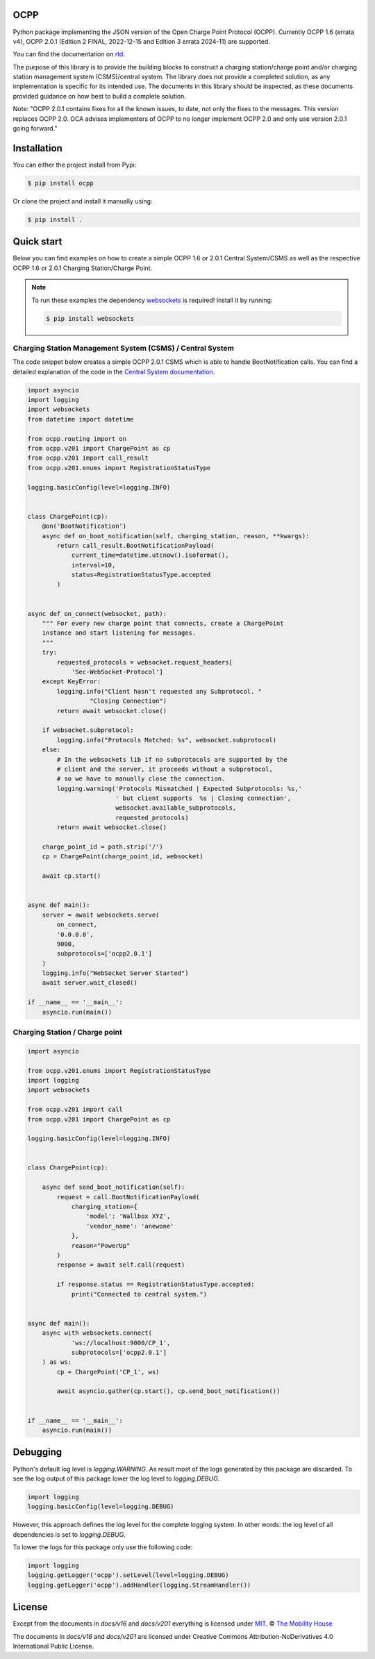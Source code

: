 .. image:: https://github.com/mobilityhouse/ocpp/actions/workflows/pull-request.yml/badge.svg?style=svg
   :target: https://github.com/mobilityhouse/ocpp/actions/workflows/pull-request.yml

.. image:: https://img.shields.io/pypi/pyversions/ocpp.svg
   :target: https://pypi.org/project/ocpp/

.. image:: https://img.shields.io/readthedocs/ocpp.svg
   :target: https://ocpp.readthedocs.io/en/latest/

OCPP
----

Python package implementing the JSON version of the Open Charge Point Protocol
(OCPP). Currently OCPP 1.6 (errata v4), OCPP 2.0.1 (Edition 2 FINAL, 2022-12-15 and Edition 3 errata 2024-11)
are supported.

You can find the documentation on `rtd`_.

The purpose of this library is to provide the building blocks to construct a
charging station/charge point and/or charging station management system
(CSMS)/central system. The library does not provide a completed solution, as any
implementation is specific for its intended use. The documents in this library
should be inspected, as these documents provided guidance on how best to
build a complete solution.

Note: "OCPP 2.0.1 contains fixes for all the known issues, to date, not only
the fixes to the messages. This version replaces OCPP 2.0. OCA advises
implementers of OCPP to no longer implement OCPP 2.0 and only use version
2.0.1 going forward."

Installation
------------

You can either the project install from Pypi:

.. code-block:: bash

   $ pip install ocpp

Or clone the project and install it manually using:

.. code-block:: bash

   $ pip install .

Quick start
-----------

Below you can find examples on how to create a simple OCPP 1.6 or 2.0.1 Central
System/CSMS as well as the respective OCPP 1.6 or 2.0.1
Charging Station/Charge Point.

.. note::

   To run these examples the dependency websockets_ is required! Install it by running:

   .. code-block:: bash

      $ pip install websockets

Charging Station Management System (CSMS) / Central System
~~~~~~~~~~~~~~~~~~~~~~~~~~~~~~~~~~~~~~~~~~~~~~~~~~~~~~~~~~

The code snippet below creates a simple OCPP 2.0.1 CSMS which
is able to handle BootNotification calls. You can find a detailed explanation of the
code in the `Central System documentation`_.


.. code-block:: python

    import asyncio
    import logging
    import websockets
    from datetime import datetime

    from ocpp.routing import on
    from ocpp.v201 import ChargePoint as cp
    from ocpp.v201 import call_result
    from ocpp.v201.enums import RegistrationStatusType

    logging.basicConfig(level=logging.INFO)


    class ChargePoint(cp):
        @on('BootNotification')
        async def on_boot_notification(self, charging_station, reason, **kwargs):
            return call_result.BootNotificationPayload(
                current_time=datetime.utcnow().isoformat(),
                interval=10,
                status=RegistrationStatusType.accepted
            )


    async def on_connect(websocket, path):
        """ For every new charge point that connects, create a ChargePoint
        instance and start listening for messages.
        """
        try:
            requested_protocols = websocket.request_headers[
                'Sec-WebSocket-Protocol']
        except KeyError:
            logging.info("Client hasn't requested any Subprotocol. "
                     "Closing Connection")
            return await websocket.close()

        if websocket.subprotocol:
            logging.info("Protocols Matched: %s", websocket.subprotocol)
        else:
            # In the websockets lib if no subprotocols are supported by the
            # client and the server, it proceeds without a subprotocol,
            # so we have to manually close the connection.
            logging.warning('Protocols Mismatched | Expected Subprotocols: %s,'
                            ' but client supports  %s | Closing connection',
                            websocket.available_subprotocols,
                            requested_protocols)
            return await websocket.close()

        charge_point_id = path.strip('/')
        cp = ChargePoint(charge_point_id, websocket)

        await cp.start()


    async def main():
        server = await websockets.serve(
            on_connect,
            '0.0.0.0',
            9000,
            subprotocols=['ocpp2.0.1']
        )
        logging.info("WebSocket Server Started")
        await server.wait_closed()

    if __name__ == '__main__':
        asyncio.run(main())

Charging Station / Charge point
~~~~~~~~~~~~~~~~~~~~~~~~~~~~~~~

.. code-block:: python

    import asyncio

    from ocpp.v201.enums import RegistrationStatusType
    import logging
    import websockets

    from ocpp.v201 import call
    from ocpp.v201 import ChargePoint as cp

    logging.basicConfig(level=logging.INFO)


    class ChargePoint(cp):

        async def send_boot_notification(self):
            request = call.BootNotificationPayload(
                charging_station={
                    'model': 'Wallbox XYZ',
                    'vendor_name': 'anewone'
                },
                reason="PowerUp"
            )
            response = await self.call(request)

            if response.status == RegistrationStatusType.accepted:
                print("Connected to central system.")


    async def main():
        async with websockets.connect(
                'ws://localhost:9000/CP_1',
                subprotocols=['ocpp2.0.1']
        ) as ws:
            cp = ChargePoint('CP_1', ws)

            await asyncio.gather(cp.start(), cp.send_boot_notification())


    if __name__ == '__main__':
        asyncio.run(main())

Debugging
---------

Python's default log level is `logging.WARNING`. As result most of the logs
generated by this package are discarded. To see the log output of this package
lower the log level to `logging.DEBUG`.

.. code-block:: python

  import logging
  logging.basicConfig(level=logging.DEBUG)

However, this approach defines the log level for the complete logging system.
In other words: the log level of all dependencies is set to `logging.DEBUG`.

To lower the logs for this package only use the following code:

.. code-block:: python

  import logging
  logging.getLogger('ocpp').setLevel(level=logging.DEBUG)
  logging.getLogger('ocpp').addHandler(logging.StreamHandler())

License
-------

Except from the documents in `docs/v16` and `docs/v201` everything is licensed under MIT_.
© `The Mobility House`_

The documents in `docs/v16` and `docs/v201` are licensed under Creative Commons
Attribution-NoDerivatives 4.0 International Public License.

.. _Central System documentation: https://ocpp.readthedocs.io/en/latest/central_system.html
.. _MIT: https://github.com/mobilityhouse/ocpp/blob/master/LICENSE
.. _rtd: https://ocpp.readthedocs.io/en/latest/index.html
.. _The Mobility House: https://www.mobilityhouse.com/int_en/
.. _websockets: https://pypi.org/project/websockets/
